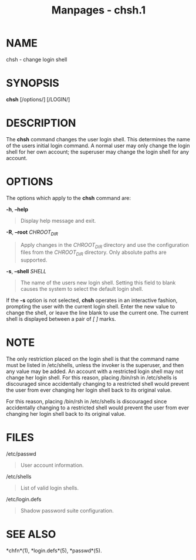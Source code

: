 #+TITLE: Manpages - chsh.1
* NAME
chsh - change login shell

* SYNOPSIS
*chsh* [/options/] [/LOGIN/]

* DESCRIPTION
The *chsh* command changes the user login shell. This determines the
name of the users initial login command. A normal user may only change
the login shell for her own account; the superuser may change the login
shell for any account.

* OPTIONS
The options which apply to the *chsh* command are:

*-h*, *--help*

#+begin_quote
Display help message and exit.

#+end_quote

*-R*, *--root* /CHROOT_DIR/

#+begin_quote
Apply changes in the /CHROOT_DIR/ directory and use the configuration
files from the /CHROOT_DIR/ directory. Only absolute paths are
supported.

#+end_quote

*-s*, *--shell* /SHELL/

#+begin_quote
The name of the users new login shell. Setting this field to blank
causes the system to select the default login shell.

#+end_quote

If the *-s* option is not selected, *chsh* operates in an interactive
fashion, prompting the user with the current login shell. Enter the new
value to change the shell, or leave the line blank to use the current
one. The current shell is displayed between a pair of /[ ]/ marks.

* NOTE
The only restriction placed on the login shell is that the command name
must be listed in /etc/shells, unless the invoker is the superuser, and
then any value may be added. An account with a restricted login shell
may not change her login shell. For this reason, placing /bin/rsh in
/etc/shells is discouraged since accidentally changing to a restricted
shell would prevent the user from ever changing her login shell back to
its original value.

For this reason, placing /bin/rsh in /etc/shells is discouraged since
accidentally changing to a restricted shell would prevent the user from
ever changing her login shell back to its original value.

* FILES
/etc/passwd

#+begin_quote
User account information.

#+end_quote

/etc/shells

#+begin_quote
List of valid login shells.

#+end_quote

/etc/login.defs

#+begin_quote
Shadow password suite configuration.

#+end_quote

* SEE ALSO
*chfn*(1), *login.defs*(5), *passwd*(5).
